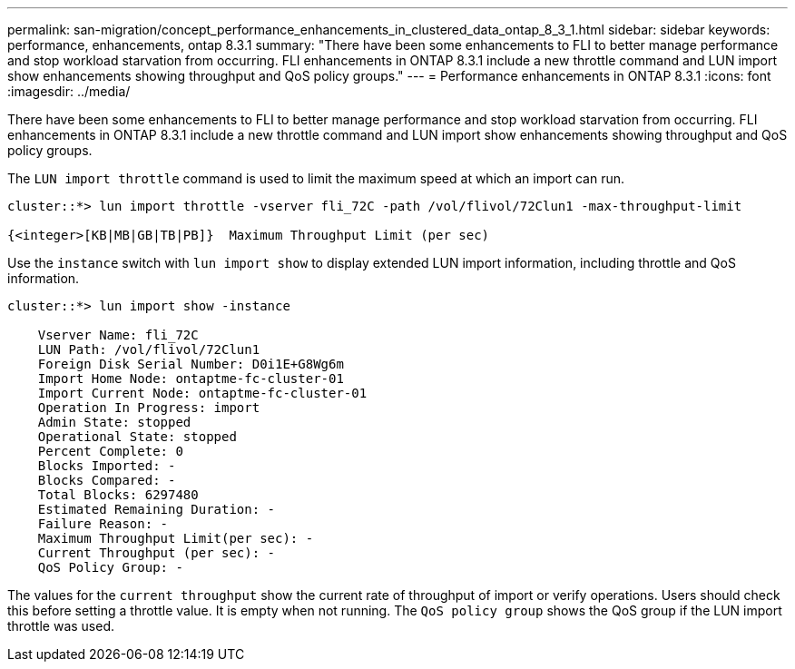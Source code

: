 ---
permalink: san-migration/concept_performance_enhancements_in_clustered_data_ontap_8_3_1.html
sidebar: sidebar
keywords: performance, enhancements, ontap 8.3.1
summary: "There have been some enhancements to FLI to better manage performance and stop workload starvation from occurring. FLI enhancements in ONTAP 8.3.1 include a new throttle command and LUN import show enhancements showing throughput and QoS policy groups."
---
= Performance enhancements in ONTAP 8.3.1
:icons: font
:imagesdir: ../media/

[.lead]
There have been some enhancements to FLI to better manage performance and stop workload starvation from occurring. FLI enhancements in ONTAP 8.3.1 include a new throttle command and LUN import show enhancements showing throughput and QoS policy groups.

The `LUN import throttle` command is used to limit the maximum speed at which an import can run.

----
cluster::*> lun import throttle -vserver fli_72C -path /vol/flivol/72Clun1 -max-throughput-limit

{<integer>[KB|MB|GB|TB|PB]}  Maximum Throughput Limit (per sec)
----

Use the `instance` switch with `lun import show` to display extended LUN import information, including throttle and QoS information.

----
cluster::*> lun import show -instance

    Vserver Name: fli_72C
    LUN Path: /vol/flivol/72Clun1
    Foreign Disk Serial Number: D0i1E+G8Wg6m
    Import Home Node: ontaptme-fc-cluster-01
    Import Current Node: ontaptme-fc-cluster-01
    Operation In Progress: import
    Admin State: stopped
    Operational State: stopped
    Percent Complete: 0
    Blocks Imported: -
    Blocks Compared: -
    Total Blocks: 6297480
    Estimated Remaining Duration: -
    Failure Reason: -
    Maximum Throughput Limit(per sec): -
    Current Throughput (per sec): -
    QoS Policy Group: -
----

The values for the `current throughput` show the current rate of throughput of import or verify operations. Users should check this before setting a throttle value. It is empty when not running. The `QoS policy group` shows the QoS group if the LUN import throttle was used.
